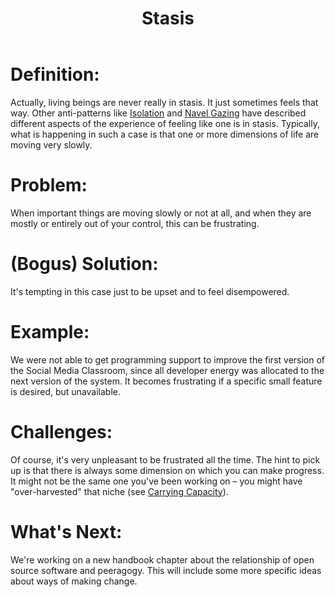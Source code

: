 #+TITLE: Stasis
#+FIRN_ORDER: 56

* Definition:
     :PROPERTIES:
     :CUSTOM_ID: definition
     :END:

Actually, living beings are never really in stasis. It just sometimes
feels that way. Other anti-patterns like
[[http://peeragogy.org/antipatterns/isolation/][Isolation]] and
[[http://peeragogy.org/antipatterns/navel-gazing/][Navel Gazing]] have
described different aspects of the experience of feeling like one is in
stasis. Typically, what is happening in such a case is that one or more
dimensions of life are moving very slowly.

* Problem:
     :PROPERTIES:
     :CUSTOM_ID: problem
     :END:

When important things are moving slowly or not at all, and when they are
mostly or entirely out of your control, this can be frustrating.

* (Bogus) Solution:
     :PROPERTIES:
     :CUSTOM_ID: bogus-solution
     :END:

It's tempting in this case just to be upset and to feel disempowered.

* Example:
     :PROPERTIES:
     :CUSTOM_ID: example
     :END:

We were not able to get programming support to improve the first version
of the Social Media Classroom, since all developer energy was allocated
to the next version of the system. It becomes frustrating if a specific
small feature is desired, but unavailable.

* Challenges:
     :PROPERTIES:
     :CUSTOM_ID: challenges
     :END:

Of course, it's very unpleasant to be frustrated all the time. The hint
to pick up is that there is always some dimension on which you can make
progress. It might not be the same one you've been working on -- you
might have "over-harvested" that niche (see
[[http://peeragogy.org/patterns-usecases/patterns-and-heuristics/carrying-capacity/][Carrying
Capacity]]).

* What's Next:
     :PROPERTIES:
     :CUSTOM_ID: whats-next
     :END:

We're working on a new handbook chapter about the relationship of open
source software and peeragogy. This will include some more specific
ideas about ways of making change.

